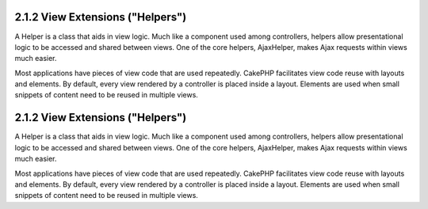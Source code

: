 2.1.2 View Extensions ("Helpers")
---------------------------------

A Helper is a class that aids in view logic. Much like a component
used among controllers, helpers allow presentational logic to be
accessed and shared between views. One of the core helpers,
AjaxHelper, makes Ajax requests within views much easier.

Most applications have pieces of view code that are used
repeatedly. CakePHP facilitates view code reuse with layouts and
elements. By default, every view rendered by a controller is placed
inside a layout. Elements are used when small snippets of content
need to be reused in multiple views.

2.1.2 View Extensions ("Helpers")
---------------------------------

A Helper is a class that aids in view logic. Much like a component
used among controllers, helpers allow presentational logic to be
accessed and shared between views. One of the core helpers,
AjaxHelper, makes Ajax requests within views much easier.

Most applications have pieces of view code that are used
repeatedly. CakePHP facilitates view code reuse with layouts and
elements. By default, every view rendered by a controller is placed
inside a layout. Elements are used when small snippets of content
need to be reused in multiple views.
